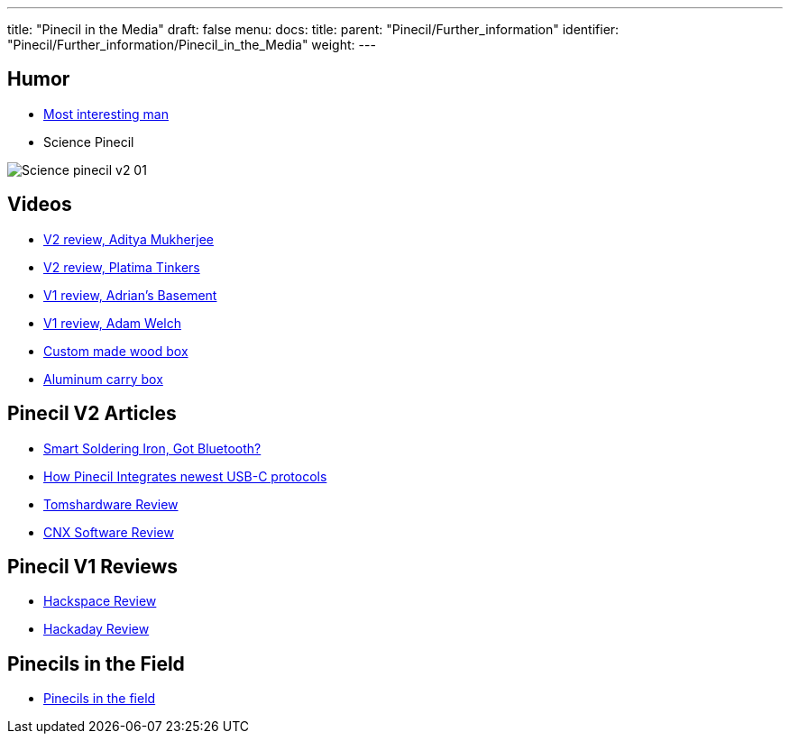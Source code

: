 ---
title: "Pinecil in the Media"
draft: false
menu:
  docs:
    title:
    parent: "Pinecil/Further_information"
    identifier: "Pinecil/Further_information/Pinecil_in_the_Media"
    weight: 
---


== Humor

* https://www.reddit.com/r/PINE64official/comments/xk9vxu/most_interesting_man_in_the_world_i_dont_always/[Most interesting man]
* Science Pinecil

image:/documentation/images/Science-pinecil-v2-01.png[]

== Videos

* https://www.youtube.com/watch?v=0IZMUOik2dI[V2 review, Aditya Mukherjee]
* https://www.youtube.com/watch?v=YeKv0fwshFQ[V2 review, Platima Tinkers]
* https://youtu.be/k-wo_al9QJU?t=61[V1 review, Adrian's Basement]
* https://www.youtube.com/watch?v=eme_AUayLp8[V1 review, Adam Welch]
* https://www.youtube.com/watch?v=KQBL4aZkzo0[Custom made wood box]
* https://www.youtube.com/watch?v=LEKx0nGIrIA[Aluminum carry box]

== Pinecil V2 Articles

* https://thepotato.tech/posts/smarthome-soldering-iron-pinecil-homeassistant-esphome/[Smart Soldering Iron, Got Bluetooth?]
* https://hackaday.com/2023/01/31/all-about-usb-c-pinecil-soldering-iron[How Pinecil Integrates newest USB-C protocols]
* https://www.tomshardware.com/reviews/pinecil-v2[Tomshardware Review]
* https://www.cnx-software.com/2022/07/29/pinecil-v2-soldering-iron-gets-bl706-bluetooth-le-risc-v-mcu-usb-pd-epr-support/[CNX Software Review]

== Pinecil V1 Reviews

* https://hackspace.raspberrypi.com/articles/pinecil-soldering-iron-review[Hackspace Review]
* https://hackaday.com/2021/01/05/review-pine64-pinecil-soldering-iron/[Hackaday Review]

== Pinecils in the Field

* https://www.thedrive.com/the-war-zone/task-force-99-is-small-agile-and-laser-focused-on-its-own-backyard[Pinecils in the field]


